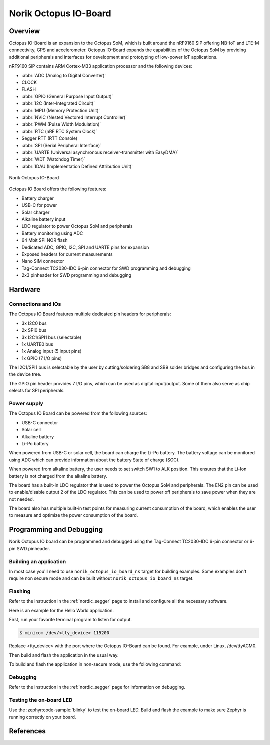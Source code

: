 .. _norik_octopus_io_board:

Norik Octopus IO-Board
######################

Overview
********

Octopus IO-Board is an expansion to the Octopus SoM, which is built around the nRF9160 SiP
offering NB-IoT and LTE-M connectivity, GPS and accelerometer. Octopus IO-Board expands
the capabilities of the Octopus SoM by providing additional peripherals and interfaces for
development and prototyping of low-power IoT applications.

nRF9160 SiP contains ARM Cortex-M33 application processor and the
following devices:

* :abbr:`ADC (Analog to Digital Converter)`
* CLOCK
* FLASH
* :abbr:`GPIO (General Purpose Input Output)`
* :abbr:`I2C (Inter-Integrated Circuit)`
* :abbr:`MPU (Memory Protection Unit)`
* :abbr:`NVIC (Nested Vectored Interrupt Controller)`
* :abbr:`PWM (Pulse Width Modulation)`
* :abbr:`RTC (nRF RTC System Clock)`
* Segger RTT (RTT Console)
* :abbr:`SPI (Serial Peripheral Interface)`
* :abbr:`UARTE (Universal asynchronous receiver-transmitter with EasyDMA)`
* :abbr:`WDT (Watchdog Timer)`
* :abbr:`IDAU (Implementation Defined Attribution Unit)`

.. figure:: img/Norik_Octopus_IO-Board_front.png
      :align: center
      :alt: Norik Octopus IO-Board top view

      Norik Octopus IO-Board

Octopus IO Board offers the following features:

* Battery charger
* USB-C for power
* Solar charger
* Alkaline battery input
* LDO regulator to power Octopus SoM and peripherals
* Battery monitoring using ADC
* 64 Mbit SPI NOR flash
* Dedicated ADC, GPIO, I2C, SPI and UARTE pins for expansion
* Exposed headers for current measurements
* Nano SIM connector
* Tag-Connect TC2030-IDC 6-pin connector for SWD programming and debugging
* 2x3 pinheader for SWD programming and debugging

Hardware
********

Connections and IOs
===================

The Octopus IO Board features multiple dedicated pin headers for peripherals:

* 3x I2C0 bus
* 2x SPI0 bus
* 3x I2C1/SPI1 bus (selectable)
* 1x UARTE0 bus
* 1x Analog input (5 input pins)
* 1x GPIO (7 I/O pins)

The I2C1/SPI1 bus is selectable by the user by cutting/soldering SB8 and SB9 solder bridges and configuring the bus in the device tree.

The GPIO pin header provides 7 I/O pins, which can be used as digital input/output. Some of them also serve as chip selects for SPI peripherals.

Power supply
============

The Octopus IO Board can be powered from the following sources:

* USB-C connector
* Solar cell
* Alkaline battery
* Li-Po battery

When powered from USB-C or solar cell, the board can charge the Li-Po battery. The battery voltage can be monitored using ADC which can
provide information about the battery State of charge (SOC).

When powered from alkaline battery, the user needs to set switch SW1 to ALK position. This ensures that the Li-Ion battery is not charged from the alkaline battery.

The board has a built-in LDO regulator that is used to power the Octopus SoM and peripherals. The EN2 pin can be used to enable/disable output 2 of the LDO regulator.
This can be used to power off peripherals to save power when they are not needed.

The board also has multiple built-in test points for measuring current consumption of the board, which enables the user to measure and optimize the power consumption of the board.

Programming and Debugging
*************************

Norik Octopus IO board can be programmed and debugged using the Tag-Connect TC2030-IDC 6-pin connector or 6-pin SWD pinheader.

Building an application
=======================

In most case you'll need to use ``norik_octopus_io_board_ns`` target for building examples.
Some examples don't require non secure mode and can be built without ``norik_octopus_io_board_ns`` target.

Flashing
========
Refer to the instruction in the :ref:`nordic_segger` page to install and
configure all the necessary software.

Here is an example for the Hello World application.

First, run your favorite terminal program to listen for output.

.. code-block:: console

   $ minicom /dev/<tty_device> 115200

Replace <tty_device> with the port where the Octopus IO-Board can be found. For example, under Linux, /dev/ttyACM0.

Then build and flash the application in the usual way.

.. zephyr-app-commands::
   :zephyr-app: samples/hello_world
   :board: norik_octopus_io_board
   :goals: build flash

To build and flash the application in non-secure mode, use the following command:

.. zephyr-app-commands::
   :zephyr-app: samples/hello_world
   :board: norik_octopus_io_board/nrf9160/ns
   :goals: build flash

Debugging
=========
Refer to the instruction in the :ref:`nordic_segger` page for information on
debugging.

Testing the on-board LED
========================
Use the :zephyr:code-sample:`blinky` to test the on-board LED. Build and flash the example to make sure Zephyr is running correctly on your board.

.. zephyr-app-commands::
   :zephyr-app: samples/basic/blinky
   :board: norik_octopus_io_board
   :goals: build flash

References
**********
